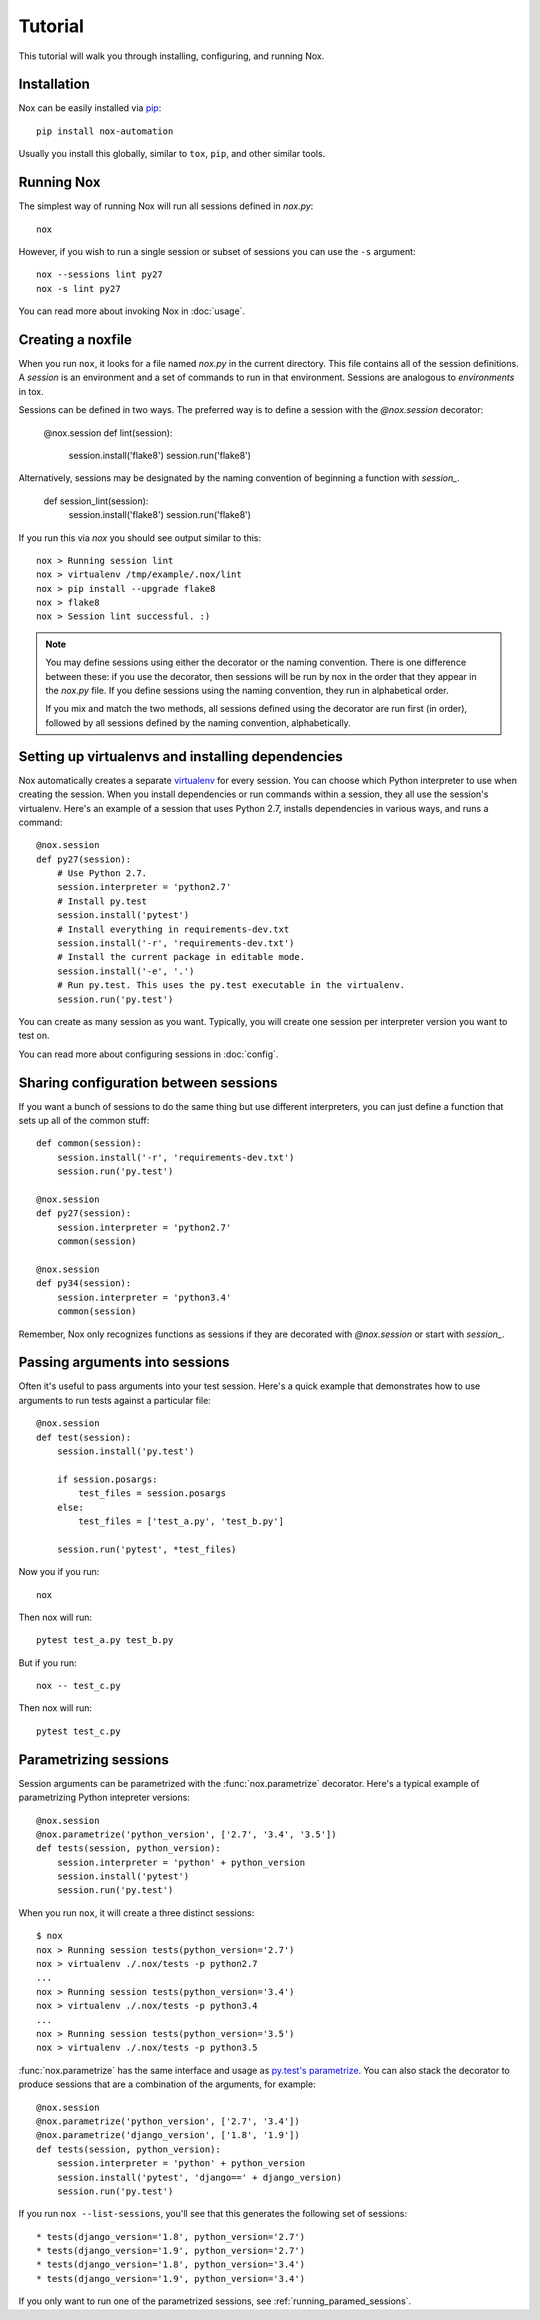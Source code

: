 Tutorial
========

This tutorial will walk you through installing, configuring, and running Nox.


Installation
------------

Nox can be easily installed via `pip`_::

    pip install nox-automation

Usually you install this globally, similar to ``tox``, ``pip``, and other similar tools.


Running Nox
-----------

The simplest way of running Nox will run all sessions defined in `nox.py`::

    nox

However, if you wish to run a single session or subset of sessions you can use the ``-s`` argument::

    nox --sessions lint py27
    nox -s lint py27

You can read more about invoking Nox in :doc:`usage`.


Creating a noxfile
------------------

When you run ``nox``, it looks for a file named `nox.py` in the current directory. This file contains all of the session definitions. A *session* is an environment and a set of commands to run in that environment. Sessions are analogous to *environments* in tox.

Sessions can be defined in two ways. The preferred way is to define a session with the `@nox.session` decorator:

    @nox.session
    def lint(session):
        session.install('flake8')
        session.run('flake8')

Alternatively, sessions may be designated by the naming convention of beginning a function with `session_`.

    def session_lint(session):
        session.install('flake8')
        session.run('flake8')

If you run this via `nox` you should see output similar to this::

    nox > Running session lint
    nox > virtualenv /tmp/example/.nox/lint
    nox > pip install --upgrade flake8
    nox > flake8
    nox > Session lint successful. :)


.. note::

    You may define sessions using either the decorator or the naming convention. There is one difference between these: if you use the decorator, then sessions will be run by nox in the order that they appear in the `nox.py` file. If you define sessions using the naming convention, they run in alphabetical order.

    If you mix and match the two methods, all sessions defined using the decorator are run first (in order), followed by all sessions defined by the naming convention, alphabetically.


Setting up virtualenvs and installing dependencies
--------------------------------------------------

Nox automatically creates a separate `virtualenv`_ for every session. You can choose which Python interpreter to use when creating the session. When you install dependencies or run commands within a session, they all use the session's virtualenv. Here's an example of a session that uses Python 2.7, installs dependencies in various ways, and runs a command::


    @nox.session
    def py27(session):
        # Use Python 2.7.
        session.interpreter = 'python2.7'
        # Install py.test
        session.install('pytest')
        # Install everything in requirements-dev.txt
        session.install('-r', 'requirements-dev.txt')
        # Install the current package in editable mode.
        session.install('-e', '.')
        # Run py.test. This uses the py.test executable in the virtualenv.
        session.run('py.test')


You can create as many session as you want. Typically, you will create one session per interpreter version you want to test on.

You can read more about configuring sessions in :doc:`config`.

Sharing configuration between sessions
--------------------------------------

If you want a bunch of sessions to do the same thing but use different interpreters, you can just define a function that sets up all of the common stuff::

    def common(session):
        session.install('-r', 'requirements-dev.txt')
        session.run('py.test')

    @nox.session
    def py27(session):
        session.interpreter = 'python2.7'
        common(session)

    @nox.session
    def py34(session):
        session.interpreter = 'python3.4'
        common(session)

Remember, Nox only recognizes functions as sessions if they are decorated with `@nox.session` or start with `session_`.


Passing arguments into sessions
-------------------------------

Often it's useful to pass arguments into your test session. Here's a quick example that demonstrates how to use arguments to run tests against a particular file::

    @nox.session
    def test(session):
        session.install('py.test')

        if session.posargs:
            test_files = session.posargs
        else:
            test_files = ['test_a.py', 'test_b.py']

        session.run('pytest', *test_files)

Now you if you run::

    nox

Then nox will run::

    pytest test_a.py test_b.py

But if you run::

    nox -- test_c.py

Then nox will run::

    pytest test_c.py


.. _parametrized:

Parametrizing sessions
----------------------

Session arguments can be parametrized with the :func:`nox.parametrize` decorator. Here's a typical example of parametrizing Python intepreter versions::

    @nox.session
    @nox.parametrize('python_version', ['2.7', '3.4', '3.5'])
    def tests(session, python_version):
        session.interpreter = 'python' + python_version
        session.install('pytest')
        session.run('py.test')

When you run ``nox``, it will create a three distinct sessions::

    $ nox
    nox > Running session tests(python_version='2.7')
    nox > virtualenv ./.nox/tests -p python2.7
    ...
    nox > Running session tests(python_version='3.4')
    nox > virtualenv ./.nox/tests -p python3.4
    ...
    nox > Running session tests(python_version='3.5')
    nox > virtualenv ./.nox/tests -p python3.5


:func:`nox.parametrize` has the same interface and usage as `py.test's parametrize <https://pytest.org/latest/parametrize.html#_pytest.python.Metafunc.parametrize>`_. You can also stack the decorator to produce sessions that are a combination of the arguments, for example::


    @nox.session
    @nox.parametrize('python_version', ['2.7', '3.4'])
    @nox.parametrize('django_version', ['1.8', '1.9'])
    def tests(session, python_version):
        session.interpreter = 'python' + python_version
        session.install('pytest', 'django==' + django_version)
        session.run('py.test')


If you run ``nox --list-sessions``, you'll see that this generates the following set of sessions::

    * tests(django_version='1.8', python_version='2.7')
    * tests(django_version='1.9', python_version='2.7')
    * tests(django_version='1.8', python_version='3.4')
    * tests(django_version='1.9', python_version='3.4')


If you only want to run one of the parametrized sessions, see :ref:`running_paramed_sessions`.

.. _pip: https://pip.readthedocs.org
.. _flake8: https://flake8.readthedocs.org
.. _virtualenv: https://virtualenv.readthedocs.org
